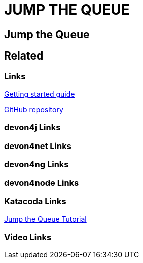 = JUMP THE QUEUE

[.directory]
== Jump the Queue

[.links-to-files]
== Related

[.common-links]
=== Links

<</website/pages/docs/getting-started.asciidoc_guides.html#guide-first-application.asciidoc#, Getting started guide>>

https://github.com/devonfw/jump-the-queue[GitHub repository]

[.devon4j-links]
=== devon4j Links

[.devon4net-links]
=== devon4net Links

[.devon4ng-links]
=== devon4ng Links

[.devon4node-links]
=== devon4node Links

[.katacoda-links-small]
=== Katacoda Links

https://katacoda.com/devonfw/scenarios/devon4j-kafka[Jump the Queue Tutorial]

[.videos-links]
=== Video Links

